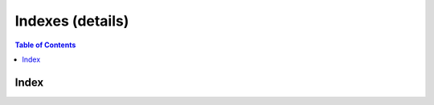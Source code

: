 =================
Indexes (details)
=================


.. contents:: Table of Contents
    :local:



.. cpp:namespace:: mln::concepts


Index
#####

.. cpp:concept:: template <typename Idx> Index

    #. Refines the :cpp:concept:`Integral <stl::Integral>` concept.

    **Valid Expressions**

    All expressions valid with the following C++ integral types :
        - `bool`
        - `char`
        - `unsigned char`
        - `char16_t`
        - `char32_t`
        - `wchar_t`
        - `unsigned wchar_t`
        - `short`
        - `unsigned short`
        - `int`
        - `unsigned int`
        - `long`
        - `unsigned long`
        - `long long`
        - `unsigned long long`
        - or any implementation-defined extended integer types, including any signed, unsigned, and cv-qualified variants.

    **Implementation**

    .. literalinclude:: ../../../../pylene/include/mln/core/concept/new/indexes.hpp
       :language: cpp
       :lines: 11-12
